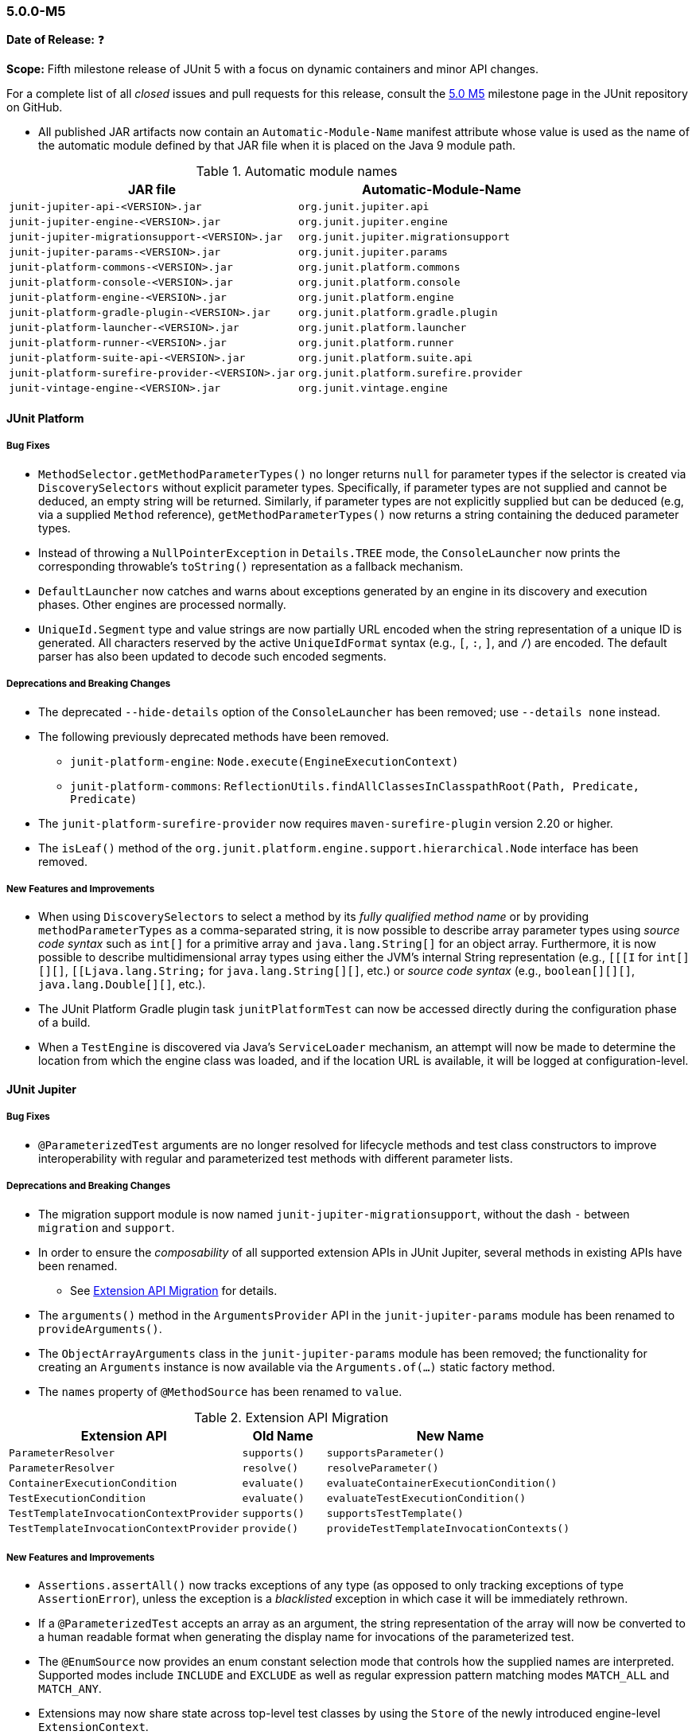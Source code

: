 [[release-notes-5.0.0-m5]]
=== 5.0.0-M5

*Date of Release:* ❓

*Scope:* Fifth milestone release of JUnit 5 with a focus on dynamic containers and minor
API changes.

For a complete list of all _closed_ issues and pull requests for this release, consult the
link:{junit5-repo}+/milestone/8?closed=1+[5.0 M5] milestone page in the JUnit repository
on GitHub.

* All published JAR artifacts now contain an `Automatic-Module-Name` manifest attribute
whose value is used as the name of the automatic module defined by that JAR file when it
is placed on the Java 9 module path.

.Automatic module names
[cols="45,45"]
|===
| JAR file                                          | Automatic-Module-Name

| `junit-jupiter-api-<VERSION>.jar`                 | `org.junit.jupiter.api`
| `junit-jupiter-engine-<VERSION>.jar`              | `org.junit.jupiter.engine`
| `junit-jupiter-migrationsupport-<VERSION>.jar`    | `org.junit.jupiter.migrationsupport`
| `junit-jupiter-params-<VERSION>.jar`              | `org.junit.jupiter.params`
| `junit-platform-commons-<VERSION>.jar`            | `org.junit.platform.commons`
| `junit-platform-console-<VERSION>.jar`            | `org.junit.platform.console`
| `junit-platform-engine-<VERSION>.jar`             | `org.junit.platform.engine`
| `junit-platform-gradle-plugin-<VERSION>.jar`      | `org.junit.platform.gradle.plugin`
| `junit-platform-launcher-<VERSION>.jar`           | `org.junit.platform.launcher`
| `junit-platform-runner-<VERSION>.jar`             | `org.junit.platform.runner`
| `junit-platform-suite-api-<VERSION>.jar`          | `org.junit.platform.suite.api`
| `junit-platform-surefire-provider-<VERSION>.jar`  | `org.junit.platform.surefire.provider`
| `junit-vintage-engine-<VERSION>.jar`              | `org.junit.vintage.engine`
|===

[[release-notes-5.0.0-m5-junit-platform]]
==== JUnit Platform

===== Bug Fixes

* `MethodSelector.getMethodParameterTypes()` no longer returns `null` for parameter
  types if the selector is created via `DiscoverySelectors` without explicit parameter
  types. Specifically, if parameter types are not supplied and cannot be deduced, an
  empty string will be returned. Similarly, if parameter types are not explicitly
  supplied but can be deduced (e.g, via a supplied `Method` reference),
  `getMethodParameterTypes()` now returns a string containing the deduced parameter
  types.
* Instead of throwing a `NullPointerException` in `Details.TREE` mode, the
  `ConsoleLauncher` now prints the corresponding throwable's `toString()` representation
  as a fallback mechanism.
* `DefaultLauncher` now catches and warns about exceptions generated by an engine in its
  discovery and execution phases. Other engines are processed normally.
* `UniqueId.Segment` type and value strings are now partially URL encoded when the
  string representation of a unique ID is generated. All characters reserved by the
  active `UniqueIdFormat` syntax (e.g., `[`, `:`, `]`, and `/`) are encoded. The
  default parser has also been updated to decode such encoded segments.

===== Deprecations and Breaking Changes

* The deprecated `--hide-details` option of the `ConsoleLauncher` has been removed; use
  `--details none` instead.
* The following previously deprecated methods have been removed.
  - `junit-platform-engine`: `Node.execute(EngineExecutionContext)`
  - `junit-platform-commons`: `ReflectionUtils.findAllClassesInClasspathRoot(Path, Predicate, Predicate)`
* The `junit-platform-surefire-provider` now requires `maven-surefire-plugin` version
  2.20 or higher.
* The `isLeaf()` method of the `org.junit.platform.engine.support.hierarchical.Node`
  interface has been removed.

===== New Features and Improvements

* When using `DiscoverySelectors` to select a method by its _fully qualified method name_
  or by providing `methodParameterTypes` as a comma-separated string, it is now possible
  to describe array parameter types using _source code syntax_ such as `int[]` for a
  primitive array and `java.lang.String[]` for an object array. Furthermore, it is now
  possible to describe multidimensional array types using either the JVM's internal String
  representation (e.g., `[[[I` for `int[][][]`, `[[Ljava.lang.String;` for
  `java.lang.String[][]`, etc.) or _source code syntax_ (e.g., `boolean[][][]`,
  `java.lang.Double[][]`, etc.).
* The JUnit Platform Gradle plugin task `junitPlatformTest` can now be accessed
  directly during the configuration phase of a build.
* When a `TestEngine` is discovered via Java's `ServiceLoader` mechanism, an attempt
  will now be made to determine the location from which the engine class was loaded,
  and if the location URL is available, it will be logged at configuration-level.


[[release-notes-5.0.0-m5-junit-jupiter]]
==== JUnit Jupiter

===== Bug Fixes

* `@ParameterizedTest` arguments are no longer resolved for lifecycle methods and test
  class constructors to improve interoperability with regular and parameterized test
  methods with different parameter lists.

===== Deprecations and Breaking Changes

* The migration support module is now named `junit-jupiter-migrationsupport`, without
  the dash `-` between `migration` and `support`.
* In order to ensure the _composability_ of all supported extension APIs in JUnit
  Jupiter, several methods in existing APIs have been renamed.
  - See <<release-notes-5.0.0-m5-migration-extension-api>> for details.
* The `arguments()` method in the `ArgumentsProvider` API in the `junit-jupiter-params`
  module has been renamed to `provideArguments()`.
* The `ObjectArrayArguments` class in the `junit-jupiter-params` module has been removed;
  the functionality for creating an `Arguments` instance is now available via the
  `Arguments.of(...)` static factory method.
* The `names` property of `@MethodSource` has been renamed to `value`.

[[release-notes-5.0.0-m5-migration-extension-api]]
.Extension API Migration
[cols="42,15,45"]
|===
| Extension API                           | Old Name     | New Name

| `ParameterResolver`                     | `supports()` | `supportsParameter()`
| `ParameterResolver`                     | `resolve()`  | `resolveParameter()`
| `ContainerExecutionCondition`           | `evaluate()` | `evaluateContainerExecutionCondition()`
| `TestExecutionCondition`                | `evaluate()` | `evaluateTestExecutionCondition()`
| `TestTemplateInvocationContextProvider` | `supports()` | `supportsTestTemplate()`
| `TestTemplateInvocationContextProvider` | `provide()`  | `provideTestTemplateInvocationContexts()`
|===

===== New Features and Improvements

* `Assertions.assertAll()` now tracks exceptions of any type (as opposed to only tracking
  exceptions of type `AssertionError`), unless the exception is a _blacklisted_ exception
  in which case it will be immediately rethrown.
* If a `@ParameterizedTest` accepts an array as an argument, the string representation of
  the array will now be converted to a human readable format when generating the display
  name for invocations of the parameterized test.
* The `@EnumSource` now provides an enum constant selection mode that controls how the
  supplied names are interpreted. Supported modes include `INCLUDE` and `EXCLUDE`
  as well as regular expression pattern matching modes `MATCH_ALL` and `MATCH_ANY`.
* Extensions may now share state across top-level test classes by using the `Store` of the
  newly introduced engine-level `ExtensionContext`.
* Argument providing methods referenced using `@MethodSource` may now return instances of
  `DoubleStream`, `IntStream`, and `LongStream` directly.
* `@TestFactory` now supports arbitrarily nested dynamic containers. See `DynamicContainer`
  and abstract base class `DynamicNode` for details.

[[release-notes-5.0.0-m5-junit-vintage]]
==== JUnit Vintage

===== Bug Fixes

* The `VintageTestEngine` no longer filters out test classes declared as static member
  classes, since they are valid JUnit 4 test classes.
* The `VintageTestEngine` no longer attempts to execute abstract classes as test classes.
  Instead, a warning is now logged stating that such classes are excluded.
